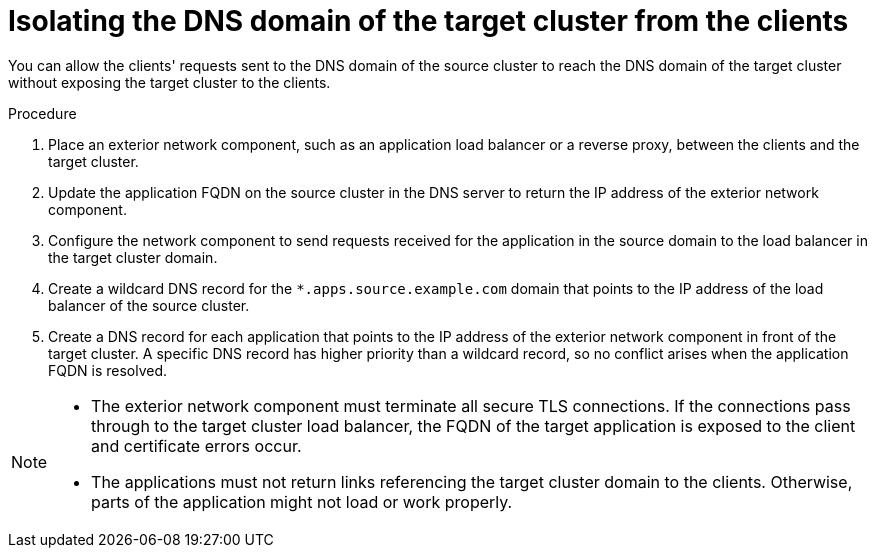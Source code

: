 // Module included in the following assemblies:
//
// * migrating_from_ocp_3_to_4/planning-considerations-3-4.adoc
// * migration_toolkit_for_containers/network-considerations-mtc.adoc

:_content-type: PROCEDURE
[id="migration-isolating-dns-domain-of-target-cluster-from-clients_{context}"]
= Isolating the DNS domain of the target cluster from the clients

You can allow the clients' requests sent to the DNS domain of the source cluster to reach the DNS domain of the target cluster without exposing the target cluster to the clients.

.Procedure

. Place an exterior network component, such as an application load balancer or a reverse proxy, between the clients and the target cluster.

. Update the application FQDN on the source cluster in the DNS server to return the IP address of the exterior network component.

. Configure the network component to send requests received for the application in the source domain to the load balancer in the target cluster domain.

. Create a wildcard DNS record for the `*.apps.source.example.com` domain that points to the IP address of the load balancer of the source cluster.

. Create a DNS record for each application that points to the IP address of the exterior network component in front of the target cluster. A specific DNS record has higher priority than a wildcard record, so no conflict arises when the application FQDN is resolved.

[NOTE]
====
* The exterior network component must terminate all secure TLS connections. If the connections pass through to the target cluster load balancer, the FQDN of the target application is exposed to the client and certificate errors occur.

* The applications must not return links referencing the target cluster domain to the clients. Otherwise, parts of the application might not load or work properly.
====

